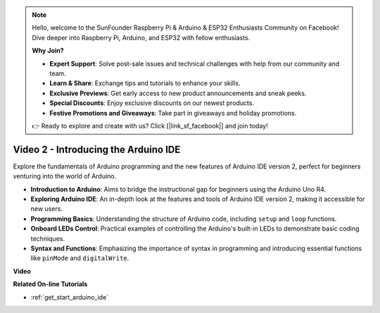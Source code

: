 .. note::

    Hello, welcome to the SunFounder Raspberry Pi & Arduino & ESP32 Enthusiasts Community on Facebook! Dive deeper into Raspberry Pi, Arduino, and ESP32 with fellow enthusiasts.

    **Why Join?**

    - **Expert Support**: Solve post-sale issues and technical challenges with help from our community and team.
    - **Learn & Share**: Exchange tips and tutorials to enhance your skills.
    - **Exclusive Previews**: Get early access to new product announcements and sneak peeks.
    - **Special Discounts**: Enjoy exclusive discounts on our newest products.
    - **Festive Promotions and Giveaways**: Take part in giveaways and holiday promotions.

    👉 Ready to explore and create with us? Click [|link_sf_facebook|] and join today!

Video 2 -  Introducing the Arduino IDE
=========================================

Explore the fundamentals of Arduino programming and the new features of Arduino IDE version 2, perfect for beginners venturing into the world of Arduino.

* **Introduction to Arduino**: Aims to bridge the instructional gap for beginners using the Arduino Uno R4.
* **Exploring Arduino IDE**: An in-depth look at the features and tools of Arduino IDE version 2, making it accessible for new users.
* **Programming Basics**: Understanding the structure of Arduino code, including ``setup`` and ``loop`` functions.
* **Onboard LEDs Control**: Practical examples of controlling the Arduino's built-in LEDs to demonstrate basic coding techniques.
* **Syntax and Functions**: Emphasizing the importance of syntax in programming and introducing essential functions like ``pinMode`` and ``digitalWrite``.

**Video**

.. raw:: html

    <iframe width="600" height="400" src="https://www.youtube.com/embed/220eY_hEL80?si=RiBECXVSQMdsTbci" title="YouTube video player" frameborder="0" allow="accelerometer; autoplay; clipboard-write; encrypted-media; gyroscope; picture-in-picture; web-share" allowfullscreen></iframe>

    <br/><br/>

**Related On-line Tutorials**

* :ref:`get_start_arduino_ide`
